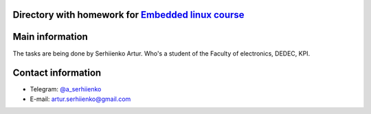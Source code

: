 Directory with homework for `Embedded linux course <https://github.com/kpi-keoa/kpi-embedded-linux-course>`__
----------------------------------------------------------------------------------------------------------
Main information
----------------
The tasks are being done by Serhiienko Artur. Who's a student of the Faculty of electronics, DEDEC, KPI.

Contact information
-------------------
* Telegram: `@a_serhiienko <https://tg.me/a_serhiienko>`__
* E-mail: `artur.serhiienko@gmail.com <mailto:artur.serhiienko@gmail.com>`__
